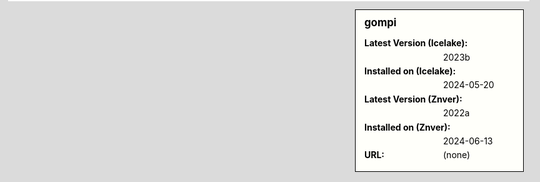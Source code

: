 .. sidebar:: gompi

   :Latest Version (Icelake): 2023b
   :Installed on (Icelake): 2024-05-20
   :Latest Version (Znver): 2022a
   :Installed on (Znver): 2024-06-13
   :URL: (none)
